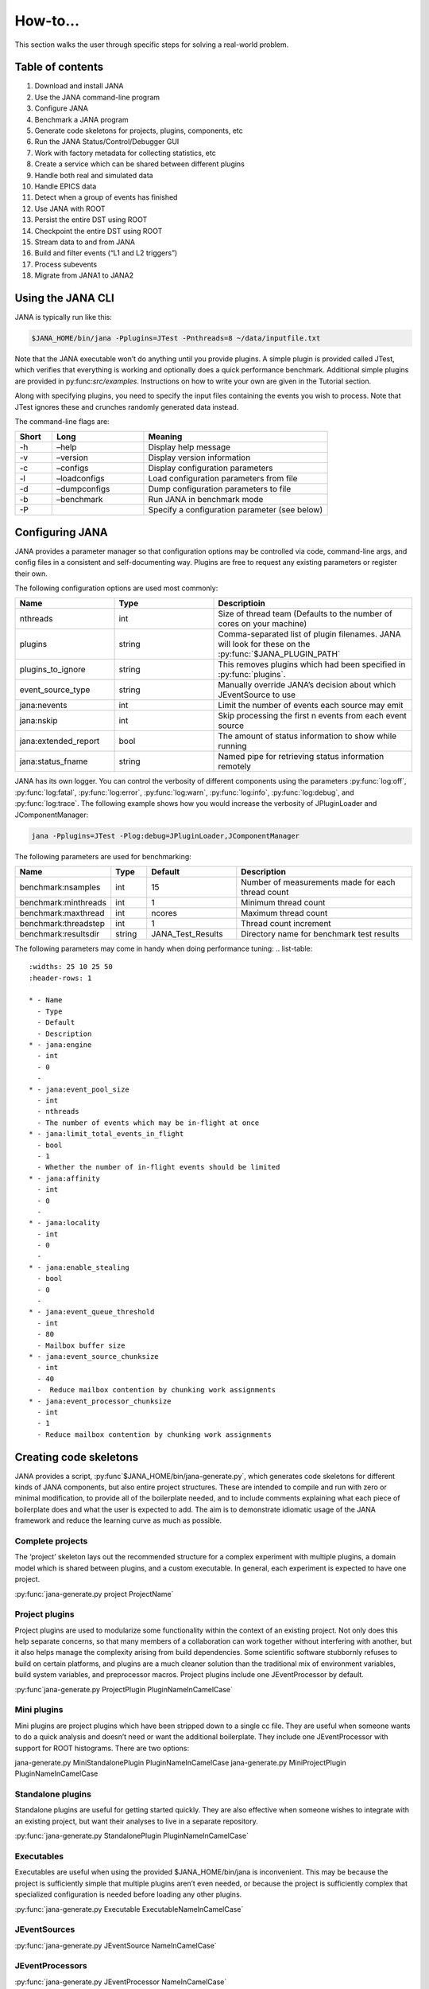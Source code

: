 How-to...
=============
This section walks the user through specific steps for solving a real-world problem.

Table of contents
-----------------
1. Download and install JANA
2. Use the JANA command-line program
3. Configure JANA
4. Benchmark a JANA program
5. Generate code skeletons for projects, plugins, components, etc
6. Run the JANA Status/Control/Debugger GUI
7. Work with factory metadata for collecting statistics, etc
8. Create a service which can be shared between different plugins
9. Handle both real and simulated data
10. Handle EPICS data
11. Detect when a group of events has finished
12. Use JANA with ROOT
13. Persist the entire DST using ROOT
14. Checkpoint the entire DST using ROOT
15. Stream data to and from JANA
16. Build and filter events (“L1 and L2 triggers”)
17. Process subevents
18. Migrate from JANA1 to JANA2

Using the JANA CLI
-------------------
JANA is typically run like this:

.. code-block:: console 

  $JANA_HOME/bin/jana -Pplugins=JTest -Pnthreads=8 ~/data/inputfile.txt

Note that the JANA executable won’t do anything until you provide plugins. A simple plugin is provided called JTest, which verifies that everything is working and optionally does a quick performance benchmark. Additional simple plugins are provided in py:func:`src/examples`. Instructions on how to write your own are given in the Tutorial section.

Along with specifying plugins, you need to specify the input files containing the events you wish to process. Note that JTest ignores these and crunches randomly generated data instead.

The command-line flags are:

.. list-table:: 
   :widths: 10 25 50
   :header-rows: 1

   * - Short
     - Long
     - Meaning
   * - -h
     - –help
     - 	Display help message
   * - -v
     - 	–version
     - 	Display version information
   * - -c
     - 	–configs
     - 	Display configuration parameters
   * - -l
     - 	–loadconfigs
     - 	Load configuration parameters from file
   * - -d
     - –dumpconfigs
     - Dump configuration parameters to file
   * - -b
     - 	–benchmark
     - 	Run JANA in benchmark mode
   * - -P
     - 
     - Specify a configuration parameter (see below)

Configuring JANA
-----------------
JANA provides a parameter manager so that configuration options may be controlled via code, command-line args, and config files in a consistent and self-documenting way. Plugins are free to request any existing parameters or register their own.

The following configuration options are used most commonly:

.. list-table:: 
   :widths: 25 25 50
   :header-rows: 1

   * - Name
     - Type
     - Descriptioin
   * - nthreads
     - int
     - Size of thread team (Defaults to the number of cores on your machine)
   * - plugins
     - string
     - Comma-separated list of plugin filenames. JANA will look for these on the :py:func:`$JANA_PLUGIN_PATH`
   * - plugins_to_ignore
     - string
     - This removes plugins which had been specified in :py:func:`plugins`.
   * - event_source_type
     - string
     - Manually override JANA’s decision about which JEventSource to use
   * - jana:nevents
     - int	
     - 	Limit the number of events each source may emit
   * - jana:nskip
     - int	
     - 	Skip processing the first n events from each event source
   * - jana:extended_report
     - bool
     - 	The amount of status information to show while running
   * - jana:status_fname
     - string
     - 	Named pipe for retrieving status information remotely

JANA has its own logger. You can control the verbosity of different components using the parameters :py:func:`log:off`, :py:func:`log:fatal`, :py:func:`log:error`, :py:func:`log:warn`, :py:func:`log:info`, :py:func:`log:debug`, and :py:func:`log:trace`. The following example shows how you would increase the verbosity of JPluginLoader and JComponentManager:

.. code-block:: console 

  jana -Pplugins=JTest -Plog:debug=JPluginLoader,JComponentManager

The following parameters are used for benchmarking:

.. list-table:: 
   :widths: 25 10 25 50
   :header-rows: 1

   * - Name
     - Type
     - Default
     - Description
   * - benchmark:nsamples
     - int
     - 15
     - Number of measurements made for each thread count
   * - benchmark:minthreads
     - int
     - 1
     - Minimum thread count
   * - benchmark:maxthread
     - int
     - ncores
     - Maximum thread count
   * - benchmark:threadstep
     - int
     - 1
     - Thread count increment
   * - benchmark:resultsdir
     - string
     - JANA_Test_Results
     - Directory name for benchmark test results

The following parameters may come in handy when doing performance tuning:
.. list-table:: 
   :widths: 25 10 25 50
   :header-rows: 1

   * - Name
     - Type
     - Default
     - Description
   * - jana:engine
     - int
     - 0
     - 
   * - jana:event_pool_size
     - int
     - nthreads
     - The number of events which may be in-flight at once
   * - jana:limit_total_events_in_flight
     - bool
     - 1
     - Whether the number of in-flight events should be limited
   * - jana:affinity
     - int
     - 0
     - 	
   * - jana:locality
     - int
     - 0
     - 
   * - jana:enable_stealing
     - bool
     - 0
     - 
   * - jana:event_queue_threshold
     - int
     - 80
     - Mailbox buffer size
   * - jana:event_source_chunksize
     - int
     - 40
     - 	Reduce mailbox contention by chunking work assignments
   * - jana:event_processor_chunksize
     - int
     - 1
     - Reduce mailbox contention by chunking work assignments

Creating code skeletons
------------------------
JANA provides a script, :py:func`$JANA_HOME/bin/jana-generate.py`, which generates code skeletons for different kinds of JANA components, but also entire project structures. These are intended to compile and run with zero or minimal modification, to provide all of the boilerplate needed, and to include comments explaining what each piece of boilerplate does and what the user is expected to add. The aim is to demonstrate idiomatic usage of the JANA framework and reduce the learning curve as much as possible.

Complete projects
_________________
The ‘project’ skeleton lays out the recommended structure for a complex experiment with multiple plugins, a domain model which is shared between plugins, and a custom executable. In general, each experiment is expected to have one project.

:py:func:`jana-generate.py project ProjectName`

Project plugins
_________________
Project plugins are used to modularize some functionality within the context of an existing project. Not only does this help separate concerns, so that many members of a collaboration can work together without interfering with another, but it also helps manage the complexity arising from build dependencies. Some scientific software stubbornly refuses to build on certain platforms, and plugins are a much cleaner solution than the traditional mix of environment variables, build system variables, and preprocessor macros. Project plugins include one JEventProcessor by default.

:py:func`jana-generate.py ProjectPlugin PluginNameInCamelCase`

Mini plugins
______________
Mini plugins are project plugins which have been stripped down to a single cc file. They are useful when someone wants to do a quick analysis and doesn’t need or want the additional boilerplate. They include one JEventProcessor with support for ROOT histograms. There are two options:

.. code-block:: console 

jana-generate.py MiniStandalonePlugin PluginNameInCamelCase
jana-generate.py MiniProjectPlugin PluginNameInCamelCase

Standalone plugins
___________________
Standalone plugins are useful for getting started quickly. They are also effective when someone wishes to integrate with an existing project, but want their analyses to live in a separate repository.

:py:func:`jana-generate.py StandalonePlugin PluginNameInCamelCase`

Executables
_____________
Executables are useful when using the provided $JANA_HOME/bin/jana is inconvenient. This may be because the project is sufficiently simple that multiple plugins aren’t even needed, or because the project is sufficiently complex that specialized configuration is needed before loading any other plugins.

:py:func:`jana-generate.py Executable ExecutableNameInCamelCase`

JEventSources
_____________
:py:func:`jana-generate.py JEventSource NameInCamelCase`

JEventProcessors
________________
:py:func:`jana-generate.py JEventProcessor NameInCamelCase`

JEventProcessors which output to ROOT
_____________________________________
This JEventProcessor includes the boilerplate for creating a ROOT histogram in a specific virtual subdirectory of a TFile. If this TFile is shared among different :py:func:`JEventProcessors`, it should be encapsulated in a JService. Otherwise, it can be specified as a simple parameter. We recommend naming the subdirectory after the plugin name. E.g. a :py:func:`trk_eff` plugin contains a :py:func:`TrackingEfficiencyProcessor` which writes all of its results to the :py:func:`trk_eff` subdirectory of the TFile.

:py:func:`jana-generate.py RootEventProcessor ProcessorNameInCamelCase`
:py:func:`directory_name_in_snake_case`

Note that this script, like the others, does not update your :py:func:`CMakeLists.txt`. Not only will you need to add the file to :py:func:`PluginName_PLUGIN_SOURCES`, but you may need to add ROOT as a dependency if your project hasn’t yet:

.. code-block:: console

find_package(ROOT)
include_directories(${ROOT_INCLUDE_DIRS})
link_directories(${ROOT_LIBRARY_DIR})
target_link_libraries(${PLUGIN_NAME} ${ROOT_LIBRARIES})

JFactories
___________
Because JFactories are templates parameterized by the type of JObjects they produce, we need two arguments to generate them. The naming convention is left up to the user, but the following is recommended. If the JObject name is ‘RecoTrack’, and the factory uses Genfit under the hood, the factory name should be ‘RecoTrackFactory_Genfit’.

:py:func`jana-generate.py JFactory JFactoryNameInCamelCase JObjectNameInCamelCase`

Run the Status Control Debugger GUI
-------------------------------------
The JANA Status/Control/Debugger GUI can be a useful tool for probing a running process. Details can be found on the dedicated page for the GUI

Using factory metadata
----------------------
The :py:func:`JFactoryT<T>` interface abstracts the creation logic for a vector of n objects of type :py:func:`T`. However, often we also care about single pieces of data associated with the same computation. For instance, a track fitting factory might want to return statistics about how many fits succeeded and failed.

A naive solution is to put member variables on the factory and then access them from a :py:func:`JEventProcessor` by obtaining the :py:func:`JFactoryT<T>` via :py:func:`GetFactory<>` and performing a dynamic cast to the underlying factory type. Although this works, it means that that factory can no longer be swapped with an alternate version without modifying the calling code. This degrades the whole project’s ability to take advantage of the plugin architecture and hurts its overall code quality.

Instead, we recommend using the :py:func:`JMetadata` template trait. Each :py:func:`JFactoryT<T>` not only produces a vector of :py:func:`T`, but also a singular :py:func:`JMetadata<T>` struct whose contents can be completely arbitrary, but cannot be redefined for a particular T. All :py:func:`JFactoryT<T>` for some :py:func:`T` will use it.

An example project demonstrating usage of JMetadata can be found under :py:func:`examples/MetadataExample`.
